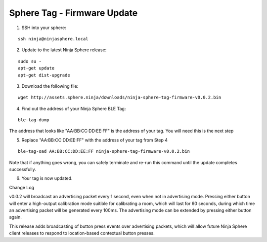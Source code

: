 Sphere Tag - Firmware Update
==============================

1. SSH into your sphere:

::

	ssh ninja@ninjasphere.local

2. Update to the latest Ninja Sphere release:

::

	sudo su -
	apt-get update
	apt-get dist-upgrade

3. Download the following file:

::
	
	wget http://assets.sphere.ninja/downloads/ninja-sphere-tag-firmware-v0.0.2.bin


4. Find out the address of your Ninja Sphere BLE Tag:

::

	ble-tag-dump

The address that looks like "AA:BB:CC:DD:EE:FF" is the address of your tag. You will need this is the next step

5. Replace "AA:BB:CC:DD:EE:FF" with the address of your tag from Step 4


::

	ble-tag-oad AA:BB:CC:DD:EE:FF ninja-sphere-tag-firmware-v0.0.2.bin

Note that if anything goes wrong, you can safely terminate and re-run this command until the update completes successfully.

6. Your tag is now updated. 

Change Log

v0.0.2 will broadcast an advertising packet every 1 second, even when not in advertising mode. Pressing either button will enter a high-output calibration mode suitible for calibrating a room, which will last for 60 seconds, during which time an advertising packet will be generated every 100ms. The advertising mode can be extended by pressing either button again.

This release adds broadcasting of button press events over advertising packets, which will allow future Ninja Sphere client releases to respond to location-based contextual button presses.

